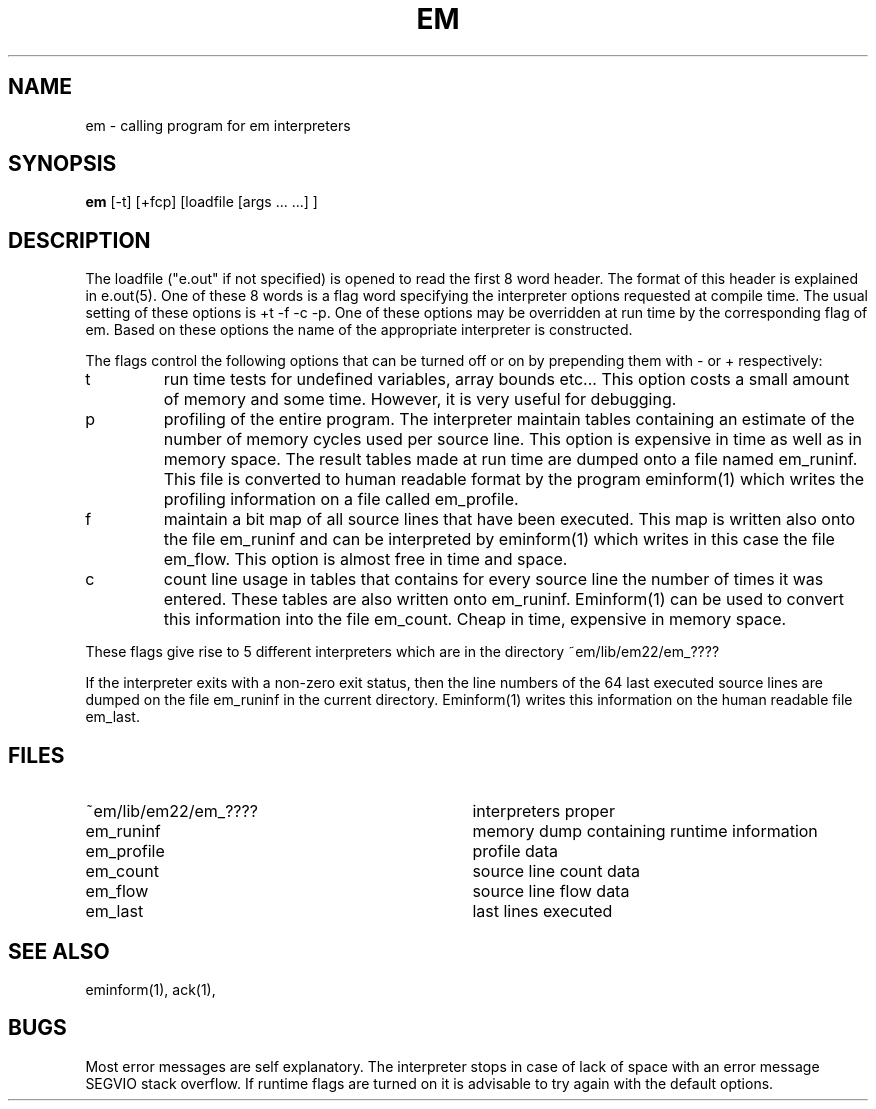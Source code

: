 .\" $Header$
.TH EM 1 "$Revision$"
.ad
.SH NAME
em \- calling program for em interpreters
.SH SYNOPSIS
\fBem\fP [-t] [+fcp] [loadfile [args ... ...] ]
.SH DESCRIPTION
The loadfile ("e.out" if not specified) is opened to read the first 8 word header.
The format of this header is explained in e.out(5).
One of these 8 words is a flag word
specifying the interpreter options requested at compile time.
The usual setting of these options is +t -f -c -p.
One of these options may be overridden at run time
by the corresponding flag of em.
Based on these options the name of the appropriate interpreter
is constructed.
.PP
The flags control the following options that can be turned off
or on by prepending them with - or + respectively:
.IP t
run time tests for undefined variables, array bounds etc...
This option costs a small amount of memory and some time.
However, it is very useful for debugging.
.IP p
profiling of the entire program. The interpreter maintain tables containing
an estimate of the number of memory cycles used per source line.
This option is expensive in time as well as in memory space.
The result tables made at run time are dumped onto a file named
em_runinf. This file is converted to human readable format
by the program eminform(1) which writes the profiling information
on a file called em_profile.
.IP f
maintain a bit map of all source lines that have been executed.
This map is written also onto the file em_runinf and can be interpreted by eminform(1) which writes in this case the file em_flow.
This option is almost free in time and space.
.IP c
count line usage in tables that
contains for every source line the number of times it
was entered.
These tables are also written onto em_runinf.
Eminform(1) can be used to convert this information into the
file em_count.
Cheap in time, expensive in memory space.
.PP
These flags
give rise to 5 different interpreters which are in the
directory ~em/lib/em22/em_????
.PP
If the interpreter exits with a non-zero exit status, then the line numbers
of the 64 last executed source lines are dumped on the file
em_runinf
in the current directory. Eminform(1) writes this information
on the human readable file em_last.
.SH "FILES"
.IP ~em/lib/em22/em_???? 35
interpreters proper
.IP em_runinf
memory dump containing runtime information
.IP em_profile
profile data
.IP em_count
source line count data
.IP em_flow
source line flow data
.IP em_last
last lines executed
.PD
.SH "SEE ALSO"
eminform(1), ack(1),
.SH BUGS
Most error messages are self explanatory.
The interpreter stops in case of lack of space with an error
message SEGVIO stack overflow.
If runtime flags are turned on it is advisable to try again
with the default options.
